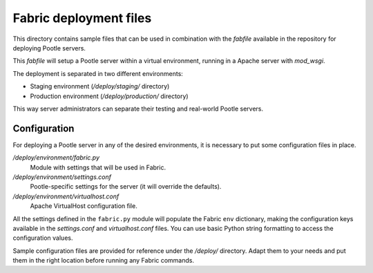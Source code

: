 
Fabric deployment files
=======================

This directory contains sample files that can be used in combination with
the *fabfile* available in the repository for deploying Pootle servers.

This *fabfile* will setup a Pootle server within a virtual environment,
running in a Apache server with *mod_wsgi*.

The deployment is separated in two different environments:

- Staging environment (*/deploy/staging/* directory)
- Production environment (*/deploy/production/* directory)

This way server administrators can separate their testing and real-world
Pootle servers.


Configuration
-------------

For deploying a Pootle server in any of the desired environments, it is
necessary to put some configuration files in place.

*/deploy/environment/fabric.py*
  Module with settings that will be used in Fabric.

*/deploy/environment/settings.conf*
  Pootle-specific settings for the server (it will override the defaults).

*/deploy/environment/virtualhost.conf*
  Apache VirtualHost configuration file.

All the settings defined in the ``fabric.py`` module will populate the Fabric
``env`` dictionary, making the configuration keys available in the
*settings.conf* and *virtualhost.conf* files. You can use basic Python string
formatting to access the configuration values.

Sample configuration files are provided for reference under the */deploy/*
directory. Adapt them to your needs and put them in the right location before
running any Fabric commands.
